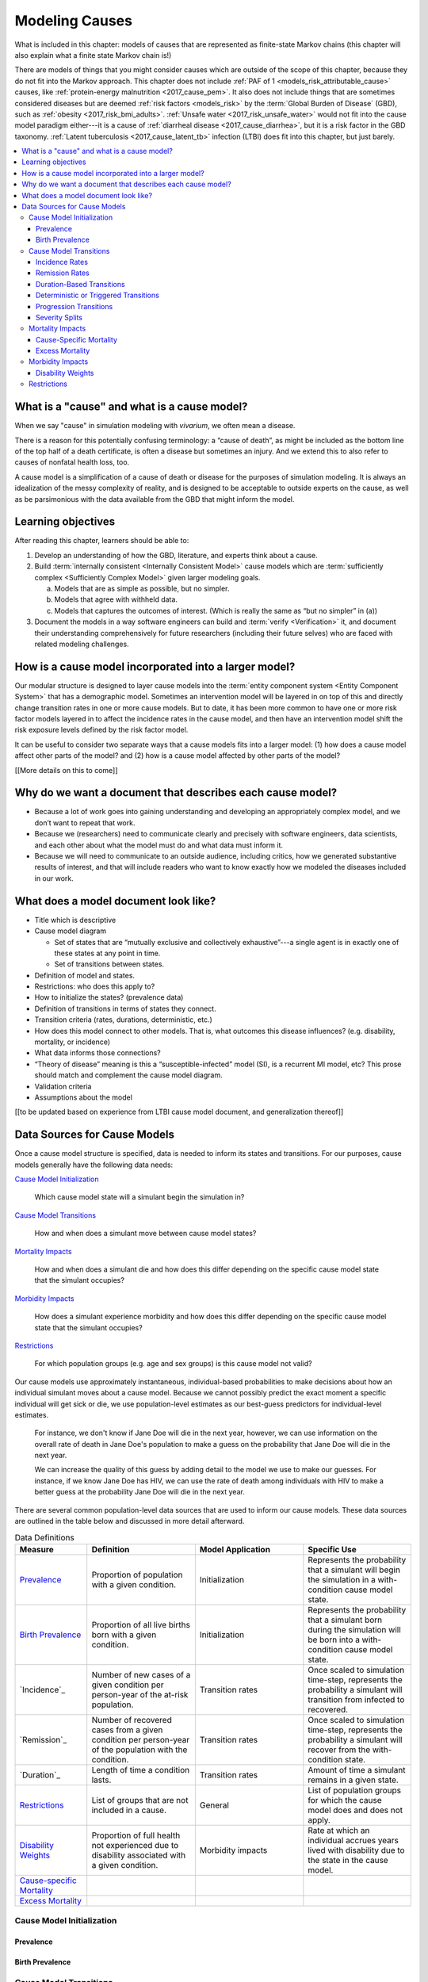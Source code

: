 .. _models_cause:

===============
Modeling Causes
===============

What is included in this chapter: models of causes that are represented as
finite-state Markov chains (this chapter will also explain what a finite state
Markov chain is!)

There are models of things that you might consider causes which are outside of
the scope of this chapter, because they do not fit into the Markov approach.
This chapter does not include :ref:`PAF of 1 <models_risk_attributable_cause>`
causes, like
:ref:`protein-energy malnutrition <2017_cause_pem>`. It also does not include
things that are sometimes considered diseases but are deemed
:ref:`risk factors <models_risk>` by the :term:`Global Burden of Disease`
(GBD), such as :ref:`obesity <2017_risk_bmi_adults>`.
:ref:`Unsafe water <2017_risk_unsafe_water>` would not fit into the cause model
paradigm either---it is a cause of
:ref:`diarrheal disease <2017_cause_diarrhea>`, but it is a risk factor in the
GBD taxonomy.  :ref:`Latent tuberculosis <2017_cause_latent_tb>` infection
(LTBI) does fit into this chapter, but just barely.


.. contents::
   :local:


What is a "cause" and what is a cause model?
--------------------------------------------

When we say "cause" in simulation modeling with `vivarium`, we often mean a
disease.

There is a reason for this potentially confusing terminology: a “cause of
death”, as might be included as the bottom line of the
top half of a death certificate, is often a disease but sometimes an injury.
And we extend this to also refer to causes of nonfatal health loss, too.

.. image:: death_certificate.png

A cause model is a simplification of a cause of death or disease for the
purposes of simulation modeling.  It is always an idealization of the messy
complexity of reality, and is designed to be acceptable to outside experts on
the cause, as well as be parsimonious with the data available from the GBD
that might inform the model.

.. todo::

   Link to GBD hierarchies for production of YLLs and YLDs.  Add discussion
   of the discrepancy between our cause models (unified dynamic models of
   prevalence, incidence, mortality & morbidity) and GBD models (separate
   statistical models of mortality & morbidity only, with intermediate (e.g.
   dismod) unified models). Note where this might cause modeling issues!

   Might be better as a separate section.


Learning objectives
-------------------

After reading this chapter, learners should be able to:

1. Develop an understanding of how the GBD, literature, and experts think
   about a cause.
2. Build :term:`internally consistent <Internally Consistent Model>` cause
   models which are :term:`sufficiently complex <Sufficiently Complex Model>`
   given larger modeling goals.

   a. Models that are as simple as possible, but no simpler.
   b. Models that agree with withheld data.
   c. Models that captures the outcomes of interest. (Which is really the same
      as “but no simpler” in (a))

3. Document the models in a way software engineers can build and
   :term:`verify <Verification>` it, and document their understanding
   comprehensively for future researchers (including their future selves) who
   are faced with related modeling challenges.


How is a cause model incorporated into a larger model?
------------------------------------------------------

Our modular structure is designed to layer cause models into the
:term:`entity component system <Entity Component System>` that has a
demographic model.  Sometimes an intervention model will be layered in on top
of this and directly change transition rates in one or more cause models.  But
to date, it has been more common to have one or more risk factor models layered
in to affect the incidence rates in the cause model, and then have an
intervention model shift the risk exposure levels defined by the risk factor
model.

It can be useful to consider two separate ways that a cause models fits into
a larger model: (1) how does a cause model affect other parts of the model?
and (2) how is a cause model affected by other parts of the model?

[[More details on this to come]]


Why do we want a document that describes each cause model?
----------------------------------------------------------

* Because a lot of work goes into gaining understanding and developing an
  appropriately complex model, and we don’t want to repeat that work.
* Because we (researchers) need to communicate clearly and precisely with
  software engineers, data scientists, and each other about what the model
  must do and what data must inform it.
* Because we will need to communicate to an outside audience, including
  critics, how we generated substantive results of interest, and that will
  include readers who want to know exactly how we modeled the diseases
  included in our work.


What does a model document look like?
-------------------------------------

.. todo:

   replace this section with a template or just links to examples + discussion
   of the sections. Likely need a whole section on cause model diagrams with
   a concrete description of how we represent different kinds of states
   and transitions. A common diagram language will make communication a
   million times easier.

* Title which is descriptive
* Cause model diagram

  - Set of states that are “mutually exclusive and collectively
    exhaustive”---a single agent is in exactly one of these states at any
    point in time.
  - Set of transitions between states.

* Definition of model and states.
* Restrictions: who does this apply to?
* How to initialize the states? (prevalence data)
* Definition of transitions in terms of states they connect.
* Transition criteria (rates, durations, deterministic, etc.)
* How does this model connect to other models.  That is, what outcomes this
  disease influences? (e.g. disability, mortality, or incidence)
* What data informs those connections?
* “Theory of disease” meaning is this a “susceptible-infected” model (SI), is
  a recurrent MI model, etc?  This prose should match and complement the cause
  model diagram.
* Validation criteria
* Assumptions about the model

[[to be updated based on experience from LTBI cause model document, and
generalization thereof]]


Data Sources for Cause Models
-----------------------------

.. todo::

   #. Update mortality-related data sources within existing format (yaqi).
   #. Describe the relationship that duration and transition rates can play
      when there are multiple ways out of a state (LTBI)
   #. Update transition rate section to reflect feedback
   #. Include formulas discussed in office hours for incidence/hazards and
      then link out to survey. analysis page
   #. Change remission example to diarrheal disease

Once a cause model structure is specified, data is needed to inform its states
and transitions. For our purposes, cause models generally have the following
data needs:

`Cause Model Initialization`_

  Which cause model state will a simulant begin the simulation in?

`Cause Model Transitions`_

  How and when does a simulant move between cause model states?

`Mortality Impacts`_

  How and when does a simulant die and how does this differ depending on the
  specific cause model state that the simulant occupies?

`Morbidity Impacts`_

  How does a simulant experience morbidity and how does this differ depending
  on the specific cause model state that the simulant occupies?

`Restrictions`_

  For which population groups (e.g. age and sex groups) is this cause model
  not valid?

Our cause models use approximately instantaneous, individual-based
probabilities to make decisions about how an individual simulant moves about
a cause model. Because we cannot possibly predict the exact moment a specific
individual will get sick or die, we use population-level estimates as our
best-guess predictors for individual-level estimates.

  For instance, we don't know if Jane Doe will die in the next year, however,
  we can use information on the overall rate of death in Jane Doe's
  population to make a guess on the probability that Jane Doe will die in the
  next year.

  We can increase the quality of this guess by adding detail to the model we
  use to make our guesses. For instance, if we know Jane Doe has HIV, we can
  use the rate of death among individuals with HIV to make a better guess at
  the probability Jane Doe will die in the next year.

There are several common population-level data sources that are used to
inform our cause models. These data sources are outlined in the table below
and discussed in more detail afterward.

.. list-table:: Data Definitions
   :widths: 20 30 30 30
   :header-rows: 1

   * - Measure
     - Definition
     - Model Application
     - Specific Use
   * - `Prevalence`_
     - Proportion of population with a given condition.
     - Initialization
     - Represents the probability that a simulant will begin the simulation
       in a with-condition cause model state.
   * - `Birth Prevalence`_
     - Proportion of all live births born with a given condition.
     - Initialization
     - Represents the probability that a simulant born during the simulation
       will be born into a with-condition cause model state.
   * - `Incidence`_
     - Number of new cases of a given condition per person-year of the at-risk
       population.
     - Transition rates
     - Once scaled to simulation time-step, represents the probability a
       simulant will transition from infected to recovered.
   * - `Remission`_
     - Number of recovered cases from a given condition per person-year of the
       population with the condition.
     - Transition rates
     - Once scaled to simulation time-step, represents the probability a
       simulant will recover from the with-condition state.
   * - `Duration`_
     - Length of time a condition lasts.
     - Transition rates
     - Amount of time a simulant remains in a given state.
   * - `Restrictions`_
     - List of groups that are not included in a cause.
     - General
     - List of population groups for which the cause model does and
       does not apply.
   * - `Disability Weights`_
     - Proportion of full health not experienced due to disability associated
       with a given condition.
     - Morbidity impacts
     - Rate at which an individual accrues years lived with disability due to
       the state in the cause model.
   * - `Cause-specific Mortality`_
     -
     -
     -
   * - `Excess Mortality`_
     -
     -
     -

Cause Model Initialization
++++++++++++++++++++++++++

Prevalence
^^^^^^^^^^

Birth Prevalence
^^^^^^^^^^^^^^^^

Cause Model Transitions
+++++++++++++++++++++++

.. todo:

	- Add progression transitions, deterministic transitions, and severity 
  splits to summary table above? (should this be the case? or should these 
  only be discusse din the transition section? I am thinking the latter)
	- Enhance blurb to beginning of cause model transition section about how we 
  use probabilies to inform cause model transitions (to come in next commits)
	- Detail incidence, remisison, and duration-based transition sections (to 
  come in next commits)
	- Detail progression transitions, deterministic transitions, and severity 
  splits (to come in future PRs)

Vivarium uses probabilities to make decisions about how and when simulants 
move between cause model states. 

Incidence Rates
^^^^^^^^^^^^^^^

Generally, incidence is a measure of new cases of a given condition that occur 
in a given timeframe and population. The count value of new cases of the 
condition of interest will always be the numerator of incidence measures. The 
denominator of incidence measures is somewhat more complex and is critical to 
ensuring an accurate data source to inform cause model transition rates.

Incidence rates that are estimated by the Global Burden of Disease study are 
measures of *cumulative incidence.* Cumulative incidence is defined using the 
following concepts: 

.. todo: 

	insert formatted equation for: new cases of condition / person-time of at 
  risk population


**Person-time:** person-time is a measure of the number of individuals 
multiplied by the amount of time they individually occupy the population of 
interest.

	For example, if one individual is in our population of interest for two 
  years, they contribute two person-years. If another individual is in our 
  population of interest for 6 months, they contribute 0.5 person-years. 
  Together, these individuals contribute a total of 2.5 person-years.

**At-risk population:** the at-risk population is defined as the population 
that *does not* have the condition of interest; in other words, the 
susceptible population that is at risk of developing the condition. Notably, 
the number of individuals in this population will change overtime as the 
following events occur:

	- Members of the at-risk population develop the condition and are no longer 
  susceptible
	- Members of the at-risk population die and are no longer susceptible 
	- Individuals are born or age into the at-risk population and become 
  susceptible
	- Individuals with the condition recover from the condition and re-enter the 
  at-risk population as susceptible (in the case of conditions with remission)

Cumulative incidence contrasts with other measures of incidence that may have 
different denominators. For instance, incidence rate may refer to new cases of 
a given condition that occur in a specified timeframe (e.g. 10 cases per year) 
or may refer to new cases per person-time of the general population rather 
than the at-risk population. Incidence measures other than cumulative with 
person-time of the at-risk population as the denominator are not appropriate 
for incidence data sources for cause model transition probabilities.

Because the denominator for cumulative incidence is person-time in the at-risk 
population, it can represent the probability of a new case of the condition 
occuring in an individual without the condition in a given time frame. 
Therefore, it can be used to represent the probability that a simulant will 
transition from a susceptible to infected cause model state in a given 
timestep.

	For instance, as reported by the GBD, the global incidence of injuries in 
  2017 was approximately 6,800 cases per 100,000 person-years, or 0.068 cases 
  per person-year.

	Consider a cause model with a susceptible (not injured) state and an 
  infected (injured) state with a simulation timestep of 1 year. In this case, 
  the probability that a simulant will transition from the susceptible to 
  infected state within a single timestep (i.e. the transition probability) 
  would be represented as 0.068.

	Notably, in order to represent the transition probability for a single 
  simulant within a single timestep, the cumulative incidence value needs to 
  be scaled so that the person-time denominator is equal to the simulation 
  timestep. Therefore, if the timestep of the cause model considered above 
  were six months instead of one year, the transition probability would be 
  0.034 (0.034 cases per 0.5 person-years). 

There are several key assumptions and limitations of this approach, disscussed 
below.

.. todo:

	Add description of key assumptions and limitations

Remission Rates
^^^^^^^^^^^^^^^

Duration-Based Transitions
^^^^^^^^^^^^^^^^^^^^^^^^^^

Deterministic or Triggered Transitions
^^^^^^^^^^^^^^^^^^^^^^^^^^^^^^^^^^^^^^

Progression Transitions
^^^^^^^^^^^^^^^^^^^^^^^

Severity Splits
^^^^^^^^^^^^^^^

Mortality Impacts
+++++++++++++++++

Cause-Specific Mortality
^^^^^^^^^^^^^^^^^^^^^^^^

Excess Mortality
^^^^^^^^^^^^^^^^

Morbidity Impacts
+++++++++++++++++

Disability Weights
^^^^^^^^^^^^^^^^^^

Restrictions
++++++++++++
